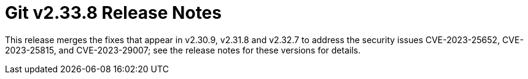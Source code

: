 Git v2.33.8 Release Notes
=========================

This release merges the fixes that appear in v2.30.9, v2.31.8 and
v2.32.7 to address the security issues CVE-2023-25652,
CVE-2023-25815, and CVE-2023-29007; see the release notes for these
versions for details.
